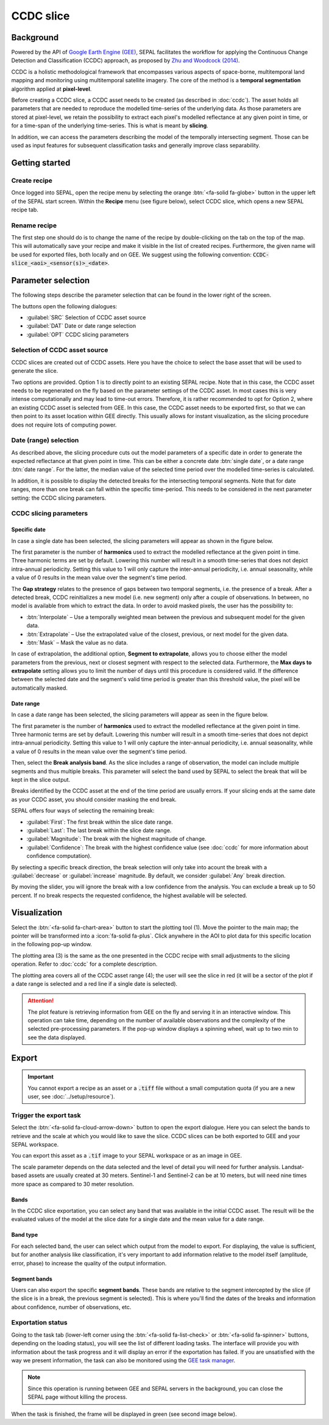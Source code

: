 CCDC slice
==========

Background
----------

Powered by the API of `Google Earth Engine (GEE) <https://earthengine.google.com/>`_, SEPAL facilitates the workflow for applying the Continuous Change Detection and Classification (CCDC) approach, as proposed by `Zhu and Woodcock (2014) <https://www.sciencedirect.com/science/article/pii/S0034425714000248>`_.

CCDC is a holistic methodological framework that encompasses various aspects of space-borne, multitemporal land mapping and monitoring using multitemporal satellite imagery. The core of the method is a **temporal segmentation** algorithm applied at **pixel-level**.

Before creating a CCDC slice, a CCDC asset needs to be created (as described in :doc:`ccdc`). The asset holds all parameters that are needed to reproduce the modelled time-series of the underlying data. As those parameters are stored at pixel-level, we retain the possibility to extract each pixel's modelled reflectance at any given point in time, or for a time-span of the underlying time-series. This is what is meant by **slicing**.

In addition, we can access the parameters describing the model of the temporally intersecting segment. Those can be used as input features for subsequent classification tasks and generally improve class separability.

Getting started
---------------

Create recipe
^^^^^^^^^^^^^^

Once logged into SEPAL, open the recipe menu by selecting the orange :btn:`<fa-solid fa-globe>` button in the upper left of the SEPAL start screen. Within the **Recipe** menu (see figure below), select CCDC slice, which opens a new SEPAL recipe tab.

.. thumbnail:: ../_images/cookbook/ccdc_slice/recipe_selection.png
    :group: recipe-ccdc-slice
    :title: Selection menu for SEPAL recipes
    :width: 60%
    :align: center

Rename recipe
^^^^^^^^^^^^^

The first step one should do is to change the name of the recipe by double-clicking on the tab on the top of the map. This will automatically save your recipe and make it visible in the list of created recipes. Furthermore, the given name will be used for exported files, both locally and on GEE. We suggest using the following convention: :code:`CCDC-slice_<aoi>_<sensor(s)>_<date>`.

.. thumbnail:: ../_images/cookbook/ccdc_slice/recipe_unnamed.png
    :title: CCDC asset default title
    :width: 40%

.. thumbnail:: ../_images/cookbook/ccdc_slice/recipe_renamed.png
    :title: CCDC assed modified title
    :width: 40%

Parameter selection
-------------------

The following steps describe the parameter selection that can be found in the lower right of the screen.

.. thumbnail:: ../_images/cookbook/ccdc_slice/ccdc_slice_start_screen.png
    :group: recipe-ccdc-slice
    :title: CCDC slice parameters

.. line-break::

The buttons open the following dialogues:

-   :guilabel:`SRC` Selection of CCDC asset source
-   :guilabel:`DAT` Date or date range selection
-   :guilabel:`OPT` CCDC slicing parameters


Selection of CCDC asset source
^^^^^^^^^^^^^^^^^^^^^^^^^^^^^^

CCDC slices are created out of CCDC assets. Here you have the choice to select the base asset that will be used to generate the slice.

Two options are provided. Option 1 is to directly point to an existing SEPAL recipe. Note that in this case, the CCDC asset needs to be regenerated on the fly based on the parameter settings of the CCDC asset. In most cases this is very intense computationally and may lead to time-out errors. Therefore, it is rather recommended to opt for Option 2, where an existing CCDC asset is selected from GEE. In this case, the CCDC asset needs to be exported first, so that we can then point to its asset location within GEE directly. This usually allows for instant visualization, as the slicing procedure does not require lots of computing power.

Date (range) selection
^^^^^^^^^^^^^^^^^^^^^^

As described above, the slicing procedure cuts out the model parameters of a specific date in order to generate the expected reflectance at that given point in time. This can be either a concrete date :btn:`single date`, or a date range :btn:`date range`. For the latter, the median value of the selected time period over the modelled time-series is calculated.

In addition, it is possible to display the detected breaks for the intersecting temporal segments. Note that for date ranges, more than one break can fall within the specific time-period. This needs to be considered in the next parameter setting: the CCDC slicing parameters.

.. thumbnail:: ../_images/cookbook/ccdc_slice/date_selection.png
    :group: recipe-ccdc-slice
    :title: Date selection parameters

CCDC slicing parameters
^^^^^^^^^^^^^^^^^^^^^^^

Specific date
"""""""""""""

In case a single date has been selected, the slicing parameters will appear as shown in the figure below.

.. thumbnail:: ../_images/cookbook/ccdc_slice/ccdc_slice_date_parameters.png
    :group: recipe-ccdc-slice
    :title: Selection menu for CCDC slicing parameters
    :align: center

The first parameter is the number of **harmonics** used to extract the modelled reflectance at the given point in time. Three harmonic terms are set by default. Lowering this number will result in a smooth time-series that does not depict intra-annual periodicity. Setting this value to 1 will only capture the inter-annual periodicity, i.e. annual seasonality, while a value of 0 results in the mean value over the segment's time period.

The **Gap strategy** relates to the presence of gaps between two temporal segments, i.e. the presence of a break. After a detected break, CCDC reinitializes a new model (i.e. new segment) only after a couple of observations. In between, no model is available from which to extract the data. In order to avoid masked pixels, the user has the possibility to:

-   :btn:`Interpolate` – Use a temporally weighted mean between the previous and subsequent model for the given data.
-   :btn:`Extrapolate` – Use the extrapolated value of the closest, previous, or next model for the given data.
-   :btn:`Mask` – Mask the value as no data.

In case of extrapolation, the additional option, **Segment to extrapolate**, allows you to choose either the model parameters from the previous, next or closest segment with respect to the selected data. Furthermore, the **Max days to extrapolate** setting allows you to limit the number of days until this procedure is considered valid. If the difference between the selected date and the segment's valid time period is greater than this threshold value, the pixel will be automatically masked.

Date range
""""""""""

In case a date range has been selected, the slicing parameters will appear as seen in the figure below.

.. thumbnail:: ../_images/cookbook/ccdc_slice/ccdc_slice_date_range_parameters.png
    :group: recipe-ccdc-slice
    :title: Selection menu for CCDC slice parameters – date range
    :align: center

The first parameter is the number of **harmonics** used to extract the modelled reflectance at the given point in time. Three harmonic terms are set by default. Lowering this number will result in a smooth time-series that does not depict intra-annual periodicity. Setting this value to 1 will only capture the inter-annual periodicity, i.e. annual seasonality, while a value of 0 results in the mean value over the segment's time period.

Then, select the **Break analysis band**. As the slice includes a range of observation, the model can include multiple segments and thus multiple breaks. This parameter will select the band used by SEPAL to select the break that will be kept in the slice output.

Breaks identified by the CCDC asset at the end of the time period are usually errors. If your slicing ends at the same date as your CCDC asset, you should consider masking the end break.

SEPAL offers four ways of selecting the remaining break:

- :guilabel:`First`: The first break within the slice date range.
- :guilabel:`Last`: The last break within the slice date range.
- :guilabel:`Magnitude`: The break with the highest magnitude of change.
- :guilabel:`Confidence`: The break with the highest confidence value (see :doc:`ccdc` for more information about confidence computation).

By selecting a specific breack direction, the break selection will only take into acount the break with a :guilabel:`decrease` or :guilabel:`increase` magnitude. By default, we consider :guilabel:`Any` break direction.

By moving the slider, you will ignore the break with a low confidence from the analysis. You can exclude a break up to 50 percent. If no break respects the requested confidence, the highest available will be selected.

Visualization
-------------

Select the :btn:`<fa-solid fa-chart-area>` button to start the plotting tool (1). Move the pointer to the main map; the pointer will be transformed into a :icon:`fa-solid fa-plus`. Click anywhere in the AOI to plot data for this specific location in the following pop-up window.

The plotting area (3) is the same as the one presented in the CCDC recipe with small adjustments to the slicing operation. Refer to :doc:`ccdc` for a complete description.

The plotting area covers all of the CCDC asset range (4); the user will see the slice in red (it will be a sector of the plot if a date range is selected and a red line if a single date is selected).

.. thumbnail:: ../_images/cookbook/ccdc_slice/pixel_analysis.png
    :title: Pixel analysis of a date range slice of a CCDC asset
    :group: recipe-ccdc-slice

.. attention::

    The plot feature is retrieving information from GEE on the fly and serving it in an interactive window. This operation can take time, depending on the number of available observations and the complexity of the selected pre-processing parameters. If the pop-up window displays a spinning wheel, wait up to two min to see the data displayed.

Export
------

.. important::

    You cannot export a recipe as an asset or a :code:`.tiff` file without a small computation quota (if you are a new user, see :doc:`../setup/resource`).

Trigger the export task
^^^^^^^^^^^^^^^^^^^^^^^

Select the :btn:`<fa-solid fa-cloud-arrow-down>` button to open the export dialogue. Here you can select the bands to retrieve and the scale at which you would like to save the slice. CCDC slices can be both exported to GEE and your SEPAL workspace.

You can export this asset as a :code:`.tif` image to your SEPAL workspace or as an image in GEE.

The scale parameter depends on the data selected and the level of detail you will need for further analysis. Landsat-based assets are usually created at 30 meters. Sentinel-1 and Sentinel-2 can be at 10 meters, but will need nine times more space as compared to 30 meter resolution.

Bands
"""""

In the CCDC slice exportation, you can select any band that was available in the initial CCDC asset. The result will be the evaluated values of the model at the slice date for a single date and the mean value for a date range.

Band type
"""""""""

For each selected band, the user can select which output from the model to export. For displaying, the value is sufficient, but for another analysis like classification, it's very important to add information relative to the model itself (amplitude, error, phase) to increase the quality of the output information.

Segment bands
"""""""""""""

Users can also export the specific **segment bands**. These bands are relative to the segment intercepted by the slice (if the slice is in a break, the previous segment is selected). This is where you'll find the dates of the breaks and information about confidence, number of observations, etc.

.. thumbnail:: ../_images/cookbook/ccdc_slice/export.png
    :title: Exportation parameters of a CCDC slice
    :group: recipe-ccdc-slice

Exportation status
^^^^^^^^^^^^^^^^^^

Going to the task tab (lower-left corner using the :btn:`<fa-solid fa-list-check>` or :btn:`<fa-solid fa-spinner>` buttons, depending on the loading status), you will see the list of different loading tasks. The interface will provide you with information about the task progress and it will display an error if the exportation has failed. If you are unsatisfied with the way we present information, the task can also be monitored using the `GEE task manager <https://code.earthengine.google.com/tasks>`__.

.. note::

    Since this operation is running between GEE and SEPAL servers in the background, you can close the SEPAL page without killing the process.

When the task is finished, the frame will be displayed in green (see second image below).

.. thumbnail:: ../_images/cookbook/ccdc_slice/download.png
    :width: 49%
    :title: Evolution of the downloading process of the recipe displayed in the task manager of SEPAL
    :group: recipe-ccdc-slice

.. thumbnail:: ../_images/cookbook/ccdc_slice/download_complete.png
    :width: 49%
    :title: Completed downloading process of the recipe displayed in the task manager of SEPAL
    :group: recipe-ccdc-slice
